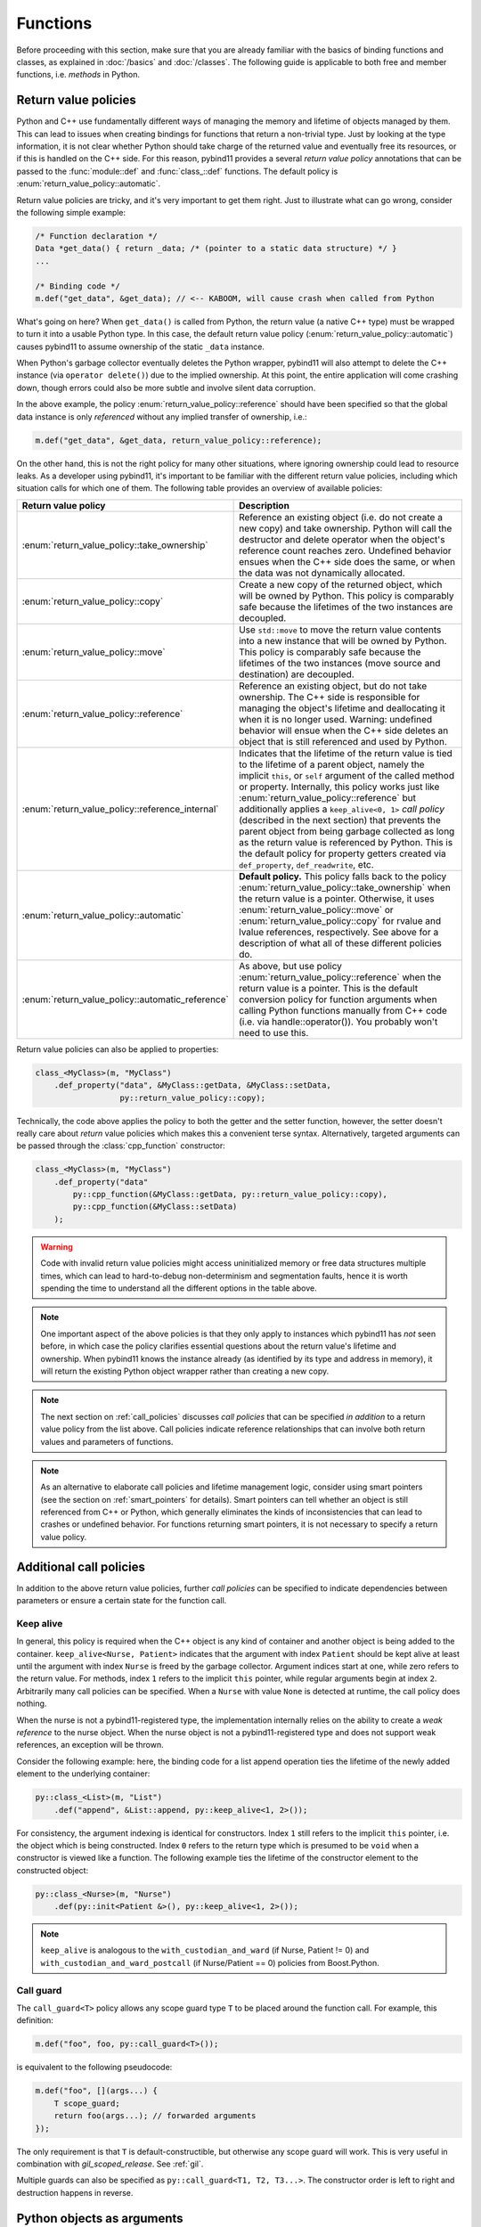 Functions
#########

Before proceeding with this section, make sure that you are already familiar
with the basics of binding functions and classes, as explained in :doc:`/basics`
and :doc:`/classes`. The following guide is applicable to both free and member
functions, i.e. *methods* in Python.

.. _return_value_policies:

Return value policies
=====================

Python and C++ use fundamentally different ways of managing the memory and
lifetime of objects managed by them. This can lead to issues when creating
bindings for functions that return a non-trivial type. Just by looking at the
type information, it is not clear whether Python should take charge of the
returned value and eventually free its resources, or if this is handled on the
C++ side. For this reason, pybind11 provides a several *return value policy*
annotations that can be passed to the :func:`module::def` and
:func:`class_::def` functions. The default policy is
:enum:`return_value_policy::automatic`.

Return value policies are tricky, and it's very important to get them right.
Just to illustrate what can go wrong, consider the following simple example:

.. code-block:: cpp

    /* Function declaration */
    Data *get_data() { return _data; /* (pointer to a static data structure) */ }
    ...

    /* Binding code */
    m.def("get_data", &get_data); // <-- KABOOM, will cause crash when called from Python

What's going on here? When ``get_data()`` is called from Python, the return
value (a native C++ type) must be wrapped to turn it into a usable Python type.
In this case, the default return value policy (:enum:`return_value_policy::automatic`)
causes pybind11 to assume ownership of the static ``_data`` instance.

When Python's garbage collector eventually deletes the Python
wrapper, pybind11 will also attempt to delete the C++ instance (via ``operator
delete()``) due to the implied ownership. At this point, the entire application
will come crashing down, though errors could also be more subtle and involve
silent data corruption.

In the above example, the policy :enum:`return_value_policy::reference` should have
been specified so that the global data instance is only *referenced* without any
implied transfer of ownership, i.e.:

.. code-block:: cpp

    m.def("get_data", &get_data, return_value_policy::reference);

On the other hand, this is not the right policy for many other situations,
where ignoring ownership could lead to resource leaks.
As a developer using pybind11, it's important to be familiar with the different
return value policies, including which situation calls for which one of them.
The following table provides an overview of available policies:

.. tabularcolumns:: |p{0.5\textwidth}|p{0.45\textwidth}|

+--------------------------------------------------+----------------------------------------------------------------------------+
| Return value policy                              | Description                                                                |
+==================================================+============================================================================+
| :enum:`return_value_policy::take_ownership`      | Reference an existing object (i.e. do not create a new copy) and take      |
|                                                  | ownership. Python will call the destructor and delete operator when the    |
|                                                  | object's reference count reaches zero. Undefined behavior ensues when the  |
|                                                  | C++ side does the same, or when the data was not dynamically allocated.    |
+--------------------------------------------------+----------------------------------------------------------------------------+
| :enum:`return_value_policy::copy`                | Create a new copy of the returned object, which will be owned by Python.   |
|                                                  | This policy is comparably safe because the lifetimes of the two instances  |
|                                                  | are decoupled.                                                             |
+--------------------------------------------------+----------------------------------------------------------------------------+
| :enum:`return_value_policy::move`                | Use ``std::move`` to move the return value contents into a new instance    |
|                                                  | that will be owned by Python. This policy is comparably safe because the   |
|                                                  | lifetimes of the two instances (move source and destination) are decoupled.|
+--------------------------------------------------+----------------------------------------------------------------------------+
| :enum:`return_value_policy::reference`           | Reference an existing object, but do not take ownership. The C++ side is   |
|                                                  | responsible for managing the object's lifetime and deallocating it when    |
|                                                  | it is no longer used. Warning: undefined behavior will ensue when the C++  |
|                                                  | side deletes an object that is still referenced and used by Python.        |
+--------------------------------------------------+----------------------------------------------------------------------------+
| :enum:`return_value_policy::reference_internal`  | Indicates that the lifetime of the return value is tied to the lifetime    |
|                                                  | of a parent object, namely the implicit ``this``, or ``self`` argument of  |
|                                                  | the called method or property. Internally, this policy works just like     |
|                                                  | :enum:`return_value_policy::reference` but additionally applies a          |
|                                                  | ``keep_alive<0, 1>`` *call policy* (described in the next section) that    |
|                                                  | prevents the parent object from being garbage collected as long as the     |
|                                                  | return value is referenced by Python. This is the default policy for       |
|                                                  | property getters created via ``def_property``, ``def_readwrite``, etc.     |
+--------------------------------------------------+----------------------------------------------------------------------------+
| :enum:`return_value_policy::automatic`           | **Default policy.** This policy falls back to the policy                   |
|                                                  | :enum:`return_value_policy::take_ownership` when the return value is a     |
|                                                  | pointer. Otherwise, it uses :enum:`return_value_policy::move` or           |
|                                                  | :enum:`return_value_policy::copy` for rvalue and lvalue references,        |
|                                                  | respectively. See above for a description of what all of these different   |
|                                                  | policies do.                                                               |
+--------------------------------------------------+----------------------------------------------------------------------------+
| :enum:`return_value_policy::automatic_reference` | As above, but use policy :enum:`return_value_policy::reference` when the   |
|                                                  | return value is a pointer. This is the default conversion policy for       |
|                                                  | function arguments when calling Python functions manually from C++ code    |
|                                                  | (i.e. via handle::operator()). You probably won't need to use this.        |
+--------------------------------------------------+----------------------------------------------------------------------------+

Return value policies can also be applied to properties:

.. code-block:: cpp

    class_<MyClass>(m, "MyClass")
        .def_property("data", &MyClass::getData, &MyClass::setData,
                      py::return_value_policy::copy);

Technically, the code above applies the policy to both the getter and the
setter function, however, the setter doesn't really care about *return*
value policies which makes this a convenient terse syntax. Alternatively,
targeted arguments can be passed through the :class:`cpp_function` constructor:

.. code-block:: cpp

    class_<MyClass>(m, "MyClass")
        .def_property("data"
            py::cpp_function(&MyClass::getData, py::return_value_policy::copy),
            py::cpp_function(&MyClass::setData)
        );

.. warning::

    Code with invalid return value policies might access uninitialized memory or
    free data structures multiple times, which can lead to hard-to-debug
    non-determinism and segmentation faults, hence it is worth spending the
    time to understand all the different options in the table above.

.. note::

    One important aspect of the above policies is that they only apply to
    instances which pybind11 has *not* seen before, in which case the policy
    clarifies essential questions about the return value's lifetime and
    ownership.  When pybind11 knows the instance already (as identified by its
    type and address in memory), it will return the existing Python object
    wrapper rather than creating a new copy.

.. note::

    The next section on :ref:`call_policies` discusses *call policies* that can be
    specified *in addition* to a return value policy from the list above. Call
    policies indicate reference relationships that can involve both return values
    and parameters of functions.

.. note::

   As an alternative to elaborate call policies and lifetime management logic,
   consider using smart pointers (see the section on :ref:`smart_pointers` for
   details). Smart pointers can tell whether an object is still referenced from
   C++ or Python, which generally eliminates the kinds of inconsistencies that
   can lead to crashes or undefined behavior. For functions returning smart
   pointers, it is not necessary to specify a return value policy.

.. _call_policies:

Additional call policies
========================

In addition to the above return value policies, further *call policies* can be
specified to indicate dependencies between parameters or ensure a certain state
for the function call.

Keep alive
----------

In general, this policy is required when the C++ object is any kind of container
and another object is being added to the container. ``keep_alive<Nurse, Patient>``
indicates that the argument with index ``Patient`` should be kept alive at least
until the argument with index ``Nurse`` is freed by the garbage collector. Argument
indices start at one, while zero refers to the return value. For methods, index
``1`` refers to the implicit ``this`` pointer, while regular arguments begin at
index ``2``. Arbitrarily many call policies can be specified. When a ``Nurse``
with value ``None`` is detected at runtime, the call policy does nothing.

When the nurse is not a pybind11-registered type, the implementation internally
relies on the ability to create a *weak reference* to the nurse object. When
the nurse object is not a pybind11-registered type and does not support weak
references, an exception will be thrown.

Consider the following example: here, the binding code for a list append
operation ties the lifetime of the newly added element to the underlying
container:

.. code-block:: cpp

    py::class_<List>(m, "List")
        .def("append", &List::append, py::keep_alive<1, 2>());

For consistency, the argument indexing is identical for constructors. Index
``1`` still refers to the implicit ``this`` pointer, i.e. the object which is
being constructed. Index ``0`` refers to the return type which is presumed to
be ``void`` when a constructor is viewed like a function. The following example
ties the lifetime of the constructor element to the constructed object:

.. code-block:: cpp

    py::class_<Nurse>(m, "Nurse")
        .def(py::init<Patient &>(), py::keep_alive<1, 2>());

.. note::

    ``keep_alive`` is analogous to the ``with_custodian_and_ward`` (if Nurse,
    Patient != 0) and ``with_custodian_and_ward_postcall`` (if Nurse/Patient ==
    0) policies from Boost.Python.

Call guard
----------

The ``call_guard<T>`` policy allows any scope guard type ``T`` to be placed
around the function call. For example, this definition:

.. code-block:: cpp

    m.def("foo", foo, py::call_guard<T>());

is equivalent to the following pseudocode:

.. code-block:: cpp

    m.def("foo", [](args...) {
        T scope_guard;
        return foo(args...); // forwarded arguments
    });

The only requirement is that ``T`` is default-constructible, but otherwise any
scope guard will work. This is very useful in combination with `gil_scoped_release`.
See :ref:`gil`.

Multiple guards can also be specified as ``py::call_guard<T1, T2, T3...>``. The
constructor order is left to right and destruction happens in reverse.

.. seealso::

    The file :file:`tests/test_call_policies.cpp` contains a complete example
    that demonstrates using `keep_alive` and `call_guard` in more detail.

.. _python_objects_as_args:

Python objects as arguments
===========================

pybind11 exposes all major Python types using thin C++ wrapper classes. These
wrapper classes can also be used as parameters of functions in bindings, which
makes it possible to directly work with native Python types on the C++ side.
For instance, the following statement iterates over a Python ``dict``:

.. code-block:: cpp

    void print_dict(py::dict dict) {
        /* Easily interact with Python types */
        for (auto item : dict)
            std::cout << "key=" << std::string(py::str(item.first)) << ", "
                      << "value=" << std::string(py::str(item.second)) << std::endl;
    }

It can be exported:

.. code-block:: cpp

    m.def("print_dict", &print_dict);

And used in Python as usual:

.. code-block:: pycon

    >>> print_dict({'foo': 123, 'bar': 'hello'})
    key=foo, value=123
    key=bar, value=hello

For more information on using Python objects in C++, see :doc:`/advanced/pycpp/index`.

Accepting \*args and \*\*kwargs
===============================

Python provides a useful mechanism to define functions that accept arbitrary
numbers of arguments and keyword arguments:

.. code-block:: python

   def generic(*args, **kwargs):
       ...  # do something with args and kwargs

Such functions can also be created using pybind11:

.. code-block:: cpp

   void generic(py::args args, py::kwargs kwargs) {
       /// .. do something with args
       if (kwargs)
           /// .. do something with kwargs
   }

   /// Binding code
   m.def("generic", &generic);

The class ``py::args`` derives from ``py::tuple`` and ``py::kwargs`` derives
from ``py::dict``.

You may also use just one or the other, and may combine these with other
arguments as long as the ``py::args`` and ``py::kwargs`` arguments are the last
arguments accepted by the function.

Please refer to the other examples for details on how to iterate over these,
and on how to cast their entries into C++ objects. A demonstration is also
available in ``tests/test_kwargs_and_defaults.cpp``.

.. note::

    When combining \*args or \*\*kwargs with :ref:`keyword_args` you should
    *not* include ``py::arg`` tags for the ``py::args`` and ``py::kwargs``
    arguments.

Default arguments revisited
===========================

The section on :ref:`default_args` previously discussed basic usage of default
arguments using pybind11. One noteworthy aspect of their implementation is that
default arguments are converted to Python objects right at declaration time.
Consider the following example:

.. code-block:: cpp

    py::class_<MyClass>("MyClass")
        .def("myFunction", py::arg("arg") = SomeType(123));

In this case, pybind11 must already be set up to deal with values of the type
``SomeType`` (via a prior instantiation of ``py::class_<SomeType>``), or an
exception will be thrown.

Another aspect worth highlighting is that the "preview" of the default argument
in the function signature is generated using the object's ``__repr__`` method.
If not available, the signature may not be very helpful, e.g.:

.. code-block:: pycon

    FUNCTIONS
    ...
    |  myFunction(...)
    |      Signature : (MyClass, arg : SomeType = <SomeType object at 0x101b7b080>) -> NoneType
    ...

The first way of addressing this is by defining ``SomeType.__repr__``.
Alternatively, it is possible to specify the human-readable preview of the
default argument manually using the ``arg_v`` notation:

.. code-block:: cpp

    py::class_<MyClass>("MyClass")
        .def("myFunction", py::arg_v("arg", SomeType(123), "SomeType(123)"));

Sometimes it may be necessary to pass a null pointer value as a default
argument. In this case, remember to cast it to the underlying type in question,
like so:

.. code-block:: cpp

    py::class_<MyClass>("MyClass")
        .def("myFunction", py::arg("arg") = (SomeType *) nullptr);

.. _nonconverting_arguments:

Non-converting arguments
========================

Certain argument types may support conversion from one type to another.  Some
examples of conversions are:

* :ref:`implicit_conversions` declared using ``py::implicitly_convertible<A,B>()``
* Calling a method accepting a double with an integer argument
* Calling a ``std::complex<float>`` argument with a non-complex python type
  (for example, with a float).  (Requires the optional ``pybind11/complex.h``
  header).
* Calling a function taking an Eigen matrix reference with a numpy array of the
  wrong type or of an incompatible data layout.  (Requires the optional
  ``pybind11/eigen.h`` header).

This behaviour is sometimes undesirable: the binding code may prefer to raise
an error rather than convert the argument.  This behaviour can be obtained
through ``py::arg`` by calling the ``.noconvert()`` method of the ``py::arg``
object, such as:

.. code-block:: cpp

    m.def("floats_only", [](double f) { return 0.5 * f; }, py::arg("f").noconvert());
    m.def("floats_preferred", [](double f) { return 0.5 * f; }, py::arg("f"));

Attempting the call the second function (the one without ``.noconvert()``) with
an integer will succeed, but attempting to call the ``.noconvert()`` version
will fail with a ``TypeError``:

.. code-block:: pycon

    >>> floats_preferred(4)
    2.0
    >>> floats_only(4)
    Traceback (most recent call last):
      File "<stdin>", line 1, in <module>
    TypeError: floats_only(): incompatible function arguments. The following argument types are supported:
        1. (f: float) -> float

    Invoked with: 4

You may, of course, combine this with the :var:`_a` shorthand notation (see
:ref:`keyword_args`) and/or :ref:`default_args`.  It is also permitted to omit
the argument name by using the ``py::arg()`` constructor without an argument
name, i.e. by specifying ``py::arg().noconvert()``.

.. note::

    When specifying ``py::arg`` options it is necessary to provide the same
    number of options as the bound function has arguments.  Thus if you want to
    enable no-convert behaviour for just one of several arguments, you will
    need to specify a ``py::arg()`` annotation for each argument with the
    no-convert argument modified to ``py::arg().noconvert()``.

.. _none_arguments:

Allow/Prohibiting None arguments
================================

When a C++ type registered with :class:`py::class_` is passed as an argument to
a function taking the instance as pointer or shared holder (e.g. ``shared_ptr``
or a custom, copyable holder as described in :ref:`smart_pointers`), pybind
allows ``None`` to be passed from Python which results in calling the C++
function with ``nullptr`` (or an empty holder) for the argument.

To explicitly enable or disable this behaviour, using the
``.none`` method of the :class:`py::arg` object:

.. code-block:: cpp

    py::class_<Dog>(m, "Dog").def(py::init<>());
    py::class_<Cat>(m, "Cat").def(py::init<>());
    m.def("bark", [](Dog *dog) -> std::string {
        if (dog) return "woof!"; /* Called with a Dog instance */
        else return "(no dog)"; /* Called with None, dog == nullptr */
    }, py::arg("dog").none(true));
    m.def("meow", [](Cat *cat) -> std::string {
        // Can't be called with None argument
        return "meow";
    }, py::arg("cat").none(false));

With the above, the Python call ``bark(None)`` will return the string ``"(no
dog)"``, while attempting to call ``meow(None)`` will raise a ``TypeError``:

.. code-block:: pycon

    >>> from animals import Dog, Cat, bark, meow
    >>> bark(Dog())
    'woof!'
    >>> meow(Cat())
    'meow'
    >>> bark(None)
    '(no dog)'
    >>> meow(None)
    Traceback (most recent call last):
      File "<stdin>", line 1, in <module>
    TypeError: meow(): incompatible function arguments. The following argument types are supported:
        1. (cat: animals.Cat) -> str

    Invoked with: None

The default behaviour when the tag is unspecified is to allow ``None``.

.. note::

    Even when ``.none(true)`` is specified for an argument, ``None`` will be converted to a
    ``nullptr`` *only* for custom types. Pointers to built-in types (``double *``, ``int *``, ...) and
    STL types (``std::vector<T> *``, ...; if ``pybind11/stl.h`` is included) are copied when converted
    to C++ (see :doc:`/advanced/cast/overview`) and will not allow ``None`` as argument.
    To pass optional argument of these copied types consider using ``std::optional<T>``

Overload resolution order
=========================

When a function or method with multiple overloads is called from Python,
pybind11 determines which overload to call in two passes.  The first pass
attempts to call each overload without allowing argument conversion (as if
every argument had been specified as ``py::arg().noconvert()`` as described
above).

If no overload succeeds in the no-conversion first pass, a second pass is
attempted in which argument conversion is allowed (except where prohibited via
an explicit ``py::arg().noconvert()`` attribute in the function definition).

If the second pass also fails a ``TypeError`` is raised.

Within each pass, overloads are tried in the order they were registered with
pybind11.

What this means in practice is that pybind11 will prefer any overload that does
not require conversion of arguments to an overload that does, but otherwise prefers
earlier-defined overloads to later-defined ones.

.. note::

    pybind11 does *not* further prioritize based on the number/pattern of
    overloaded arguments.  That is, pybind11 does not prioritize a function
    requiring one conversion over one requiring three, but only prioritizes
    overloads requiring no conversion at all to overloads that require
    conversion of at least one argument.
